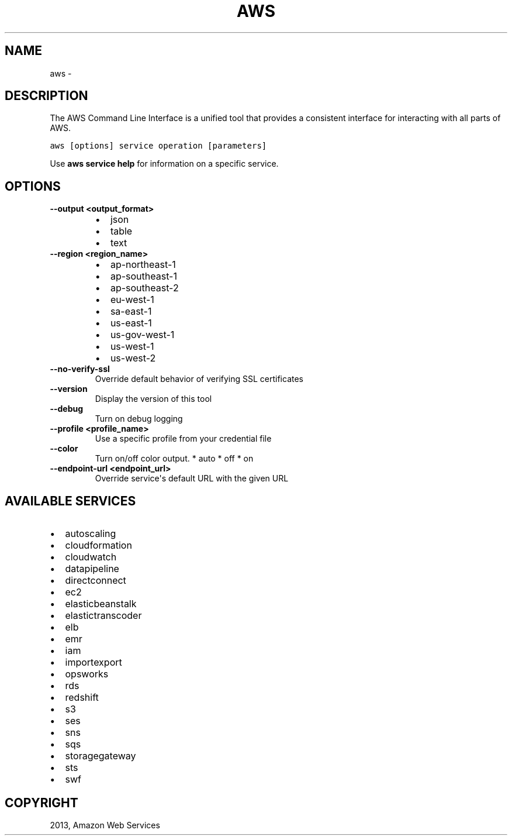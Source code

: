 .TH "AWS" "1" "March 11, 2013" "0.8" "aws-cli"
.SH NAME
aws \- 
.
.nr rst2man-indent-level 0
.
.de1 rstReportMargin
\\$1 \\n[an-margin]
level \\n[rst2man-indent-level]
level margin: \\n[rst2man-indent\\n[rst2man-indent-level]]
-
\\n[rst2man-indent0]
\\n[rst2man-indent1]
\\n[rst2man-indent2]
..
.de1 INDENT
.\" .rstReportMargin pre:
. RS \\$1
. nr rst2man-indent\\n[rst2man-indent-level] \\n[an-margin]
. nr rst2man-indent-level +1
.\" .rstReportMargin post:
..
.de UNINDENT
. RE
.\" indent \\n[an-margin]
.\" old: \\n[rst2man-indent\\n[rst2man-indent-level]]
.nr rst2man-indent-level -1
.\" new: \\n[rst2man-indent\\n[rst2man-indent-level]]
.in \\n[rst2man-indent\\n[rst2man-indent-level]]u
..
.\" Man page generated from reStructuredText.
.
.SH DESCRIPTION
.sp
The AWS Command Line Interface is a unified tool that provides a consistent
interface for interacting with all parts of AWS.
.sp
.nf
.ft C
aws [options] service operation [parameters]
.ft P
.fi
.sp
Use \fBaws service help\fP for information on a specific service.
.SH OPTIONS
.INDENT 0.0
.TP
.B \fB\-\-output <output_format>\fP
.INDENT 7.0
.IP \(bu 2
json
.IP \(bu 2
table
.IP \(bu 2
text
.UNINDENT
.TP
.B \fB\-\-region <region_name>\fP
.INDENT 7.0
.IP \(bu 2
ap\-northeast\-1
.IP \(bu 2
ap\-southeast\-1
.IP \(bu 2
ap\-southeast\-2
.IP \(bu 2
eu\-west\-1
.IP \(bu 2
sa\-east\-1
.IP \(bu 2
us\-east\-1
.IP \(bu 2
us\-gov\-west\-1
.IP \(bu 2
us\-west\-1
.IP \(bu 2
us\-west\-2
.UNINDENT
.TP
.B \fB\-\-no\-verify\-ssl\fP
Override default behavior of verifying SSL certificates
.TP
.B \fB\-\-version\fP
Display the version of this tool
.TP
.B \fB\-\-debug\fP
Turn on debug logging
.TP
.B \fB\-\-profile <profile_name>\fP
Use a specific profile from your credential file
.TP
.B \fB\-\-color\fP
Turn on/off color output.
* auto
* off
* on
.TP
.B \fB\-\-endpoint\-url <endpoint_url>\fP
Override service\(aqs default URL with the given URL
.UNINDENT
.SH AVAILABLE SERVICES
.INDENT 0.0
.IP \(bu 2
autoscaling
.IP \(bu 2
cloudformation
.IP \(bu 2
cloudwatch
.IP \(bu 2
datapipeline
.IP \(bu 2
directconnect
.IP \(bu 2
ec2
.IP \(bu 2
elasticbeanstalk
.IP \(bu 2
elastictranscoder
.IP \(bu 2
elb
.IP \(bu 2
emr
.IP \(bu 2
iam
.IP \(bu 2
importexport
.IP \(bu 2
opsworks
.IP \(bu 2
rds
.IP \(bu 2
redshift
.IP \(bu 2
s3
.IP \(bu 2
ses
.IP \(bu 2
sns
.IP \(bu 2
sqs
.IP \(bu 2
storagegateway
.IP \(bu 2
sts
.IP \(bu 2
swf
.UNINDENT
.SH COPYRIGHT
2013, Amazon Web Services
.\" Generated by docutils manpage writer.
.

